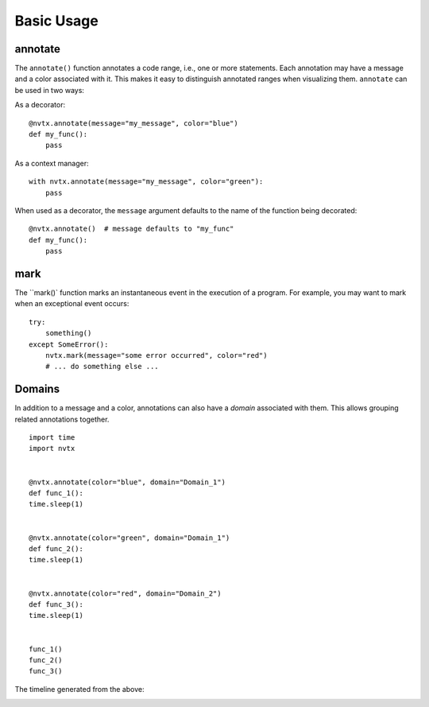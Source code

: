 Basic Usage
===========

annotate
--------

The ``annotate()`` function annotates a code range, i.e., one or more statements.
Each annotation may have a message and a color associated with it.
This makes it easy to distinguish annotated ranges when visualizing them.
``annotate`` can be used in two ways:

As a decorator:
::

   @nvtx.annotate(message="my_message", color="blue")
   def my_func():
       pass


As a context manager:
::

   with nvtx.annotate(message="my_message", color="green"):
       pass


When used as a decorator, the ``message`` argument defaults to the
name of the function being decorated:
::

   @nvtx.annotate()  # message defaults to "my_func"
   def my_func():
       pass


mark
----

The ``mark()` function marks an instantaneous event in the execution of a program.
For example, you may want to mark when an exceptional event occurs:
::

   try:
       something()
   except SomeError():
       nvtx.mark(message="some error occurred", color="red")
       # ... do something else ...


Domains
-------

In addition to a message and a color,
annotations can also have a `domain` associated with them.
This allows grouping related annotations together.
::

   import time
   import nvtx


   @nvtx.annotate(color="blue", domain="Domain_1")
   def func_1():
   time.sleep(1)


   @nvtx.annotate(color="green", domain="Domain_1")
   def func_2():
   time.sleep(1)


   @nvtx.annotate(color="red", domain="Domain_2")
   def func_3():
   time.sleep(1)


   func_1()
   func_2()
   func_3()


The timeline generated from the above:

.. image:: images/domains.png
    :align: center
